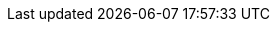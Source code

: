 :Long-UsingJUnitWithALongTestTest: 0.005
:Simple-UsingGitAssertingOnEachTestTest: 0.271
:Many-UsingGitWithNoAssertOptionAndManyTestsTest: 0.244
:Simple-UsingGitWithNoAssertOptionTest: 0.009
:Many-UsingJUnitAndManyTestsTest: 0.012
:Long-UsingGitWithNoAssertOptionAndALongTestTest: 0.284
:Simple-UsingApprovalsTest: 0.045
:Lot-UsingJUnitAndLotOfTestsTest: 0.268
:Simple-UsingJUnitTest: 0.001
:Lot-UsingGitWithNoAssertOptionAndLotOfTests_A_Test: 0.504
:Lot-UsingGitWithNoAssertOptionAndLotOfTests_B_Test: 1.094